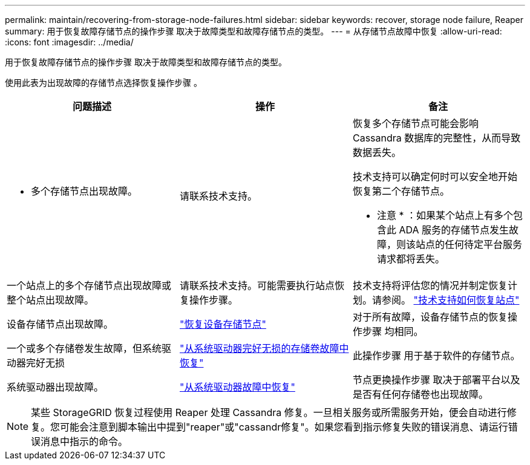 ---
permalink: maintain/recovering-from-storage-node-failures.html 
sidebar: sidebar 
keywords: recover, storage node failure, Reaper 
summary: 用于恢复故障存储节点的操作步骤 取决于故障类型和故障存储节点的类型。 
---
= 从存储节点故障中恢复
:allow-uri-read: 
:icons: font
:imagesdir: ../media/


[role="lead"]
用于恢复故障存储节点的操作步骤 取决于故障类型和故障存储节点的类型。

使用此表为出现故障的存储节点选择恢复操作步骤 。

[cols="1a,1a,1a"]
|===
| 问题描述 | 操作 | 备注 


 a| 
* 多个存储节点出现故障。

 a| 
请联系技术支持。
 a| 
恢复多个存储节点可能会影响 Cassandra 数据库的完整性，从而导致数据丢失。

技术支持可以确定何时可以安全地开始恢复第二个存储节点。

* 注意 * ：如果某个站点上有多个包含此 ADA 服务的存储节点发生故障，则该站点的任何待定平台服务请求都将丢失。



 a| 
一个站点上的多个存储节点出现故障或整个站点出现故障。
 a| 
请联系技术支持。可能需要执行站点恢复操作步骤。
 a| 
技术支持将评估您的情况并制定恢复计划。请参阅。 link:how-site-recovery-is-performed-by-technical-support.html["技术支持如何恢复站点"]



 a| 
设备存储节点出现故障。
 a| 
link:recovering-storagegrid-appliance-storage-node.html["恢复设备存储节点"]
 a| 
对于所有故障，设备存储节点的恢复操作步骤 均相同。



 a| 
一个或多个存储卷发生故障，但系统驱动器完好无损
 a| 
link:recovering-from-storage-volume-failure-where-system-drive-is-intact.html["从系统驱动器完好无损的存储卷故障中恢复"]
 a| 
此操作步骤 用于基于软件的存储节点。



 a| 
系统驱动器出现故障。
 a| 
link:reviewing-warnings-for-system-drive-recovery.html["从系统驱动器故障中恢复"]
 a| 
节点更换操作步骤 取决于部署平台以及是否有任何存储卷也出现故障。

|===

NOTE: 某些 StorageGRID 恢复过程使用 Reaper 处理 Cassandra 修复。一旦相关服务或所需服务开始，便会自动进行修复。您可能会注意到脚本输出中提到"reaper"或"cassandr修复"。如果您看到指示修复失败的错误消息、请运行错误消息中指示的命令。
